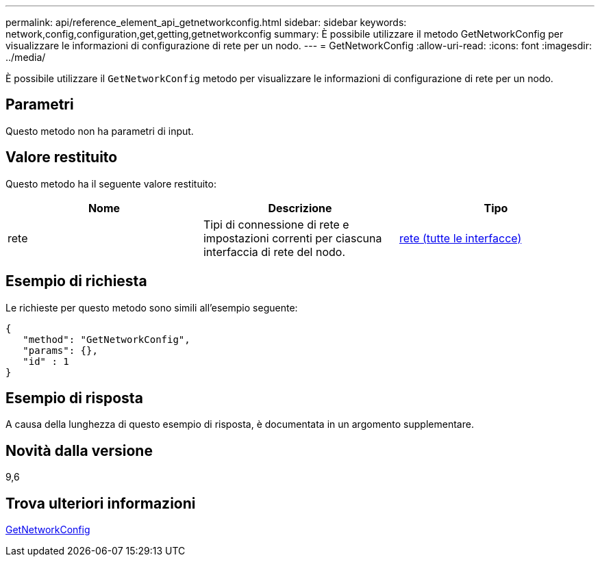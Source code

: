 ---
permalink: api/reference_element_api_getnetworkconfig.html 
sidebar: sidebar 
keywords: network,config,configuration,get,getting,getnetworkconfig 
summary: È possibile utilizzare il metodo GetNetworkConfig per visualizzare le informazioni di configurazione di rete per un nodo. 
---
= GetNetworkConfig
:allow-uri-read: 
:icons: font
:imagesdir: ../media/


[role="lead"]
È possibile utilizzare il `GetNetworkConfig` metodo per visualizzare le informazioni di configurazione di rete per un nodo.



== Parametri

Questo metodo non ha parametri di input.



== Valore restituito

Questo metodo ha il seguente valore restituito:

|===
| Nome | Descrizione | Tipo 


 a| 
rete
 a| 
Tipi di connessione di rete e impostazioni correnti per ciascuna interfaccia di rete del nodo.
 a| 
xref:reference_element_api_network_all_interfaces.adoc[rete (tutte le interfacce)]

|===


== Esempio di richiesta

Le richieste per questo metodo sono simili all'esempio seguente:

[listing]
----
{
   "method": "GetNetworkConfig",
   "params": {},
   "id" : 1
}
----


== Esempio di risposta

A causa della lunghezza di questo esempio di risposta, è documentata in un argomento supplementare.



== Novità dalla versione

9,6



== Trova ulteriori informazioni

xref:reference_element_api_response_example_getnetworkconfig.adoc[GetNetworkConfig]
